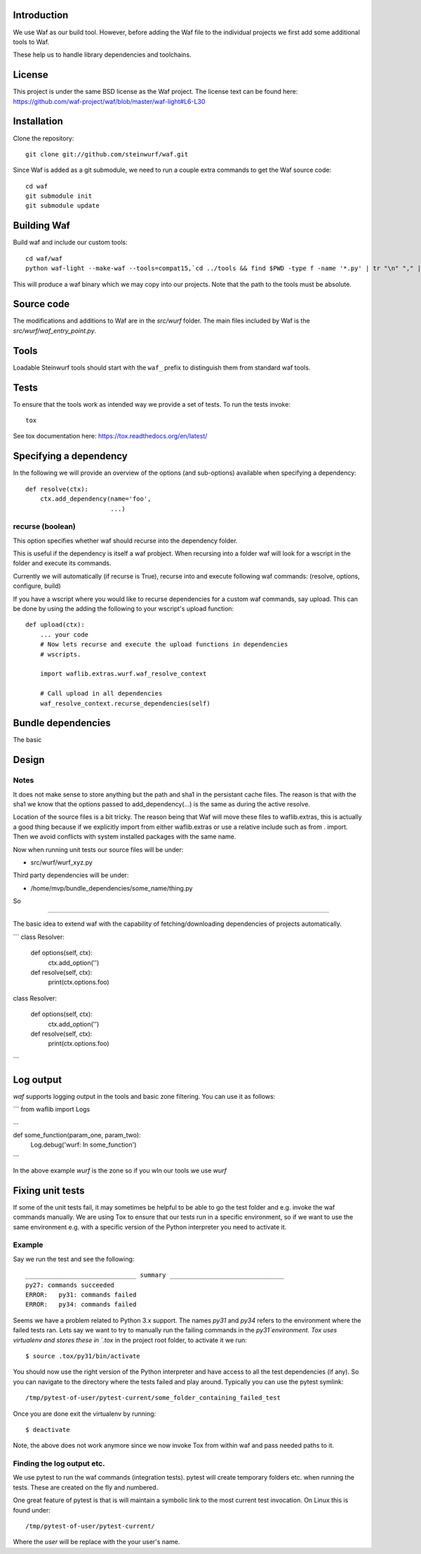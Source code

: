 Introduction
============

We use Waf as our build tool. However, before adding the Waf
file to the individual projects we first add some additional
tools to Waf.

These help us to handle library dependencies and toolchains.

License
=======
This project is under the same BSD license as the Waf project. The license text
can be found here: https://github.com/waf-project/waf/blob/master/waf-light#L6-L30

Installation
=============

Clone the repository::

    git clone git://github.com/steinwurf/waf.git

Since Waf is added as a git submodule, we need to run a couple
extra commands to get the Waf source code::

    cd waf
    git submodule init
    git submodule update

Building Waf
============

Build waf and include our custom tools::

    cd waf/waf
    python waf-light --make-waf --tools=compat15,`cd ../tools && find $PWD -type f -name '*.py' | tr "\n" "," | sed "s/,$//g"`,`cd ../python-semver && find $PWD -type f -name 'semver.py'`

This will produce a waf binary which we may copy into our projects.
Note that the path to the tools must be absolute.

Source code
===========

The modifications and additions to Waf are in the `src/wurf` folder. The
main files included by Waf is the `src/wurf/waf_entry_point.py`.

Tools
=====

Loadable Steinwurf tools should start with the ``waf_`` prefix
to distinguish them from standard waf tools.

Tests
=====

To ensure that the tools work as intended way we provide a set of
tests. To run the tests invoke::

      tox

See tox documentation here: https://tox.readthedocs.org/en/latest/

Specifying a dependency
========================

In the following we will provide an overview of the options (and sub-options)
available when specifying a dependency::

    def resolve(ctx):
        ctx.add_dependency(name='foo',
                           ...)

recurse (boolean)
-----------------
This option specifies whether waf should recurse into the dependency folder.

This is useful if the dependency is itself a waf probject. When recursing into
a folder waf will look for a wscript in the folder and execute its commands.

Currently we will automatically (if recurse is True), recurse into and execute
following waf commands: (resolve, options, configure, build)

If you have a wscript where you would like to recurse dependencies for a custom
waf commands, say upload. This can be done by using the adding the following
to your wscript's upload function::

    def upload(ctx):
        ... your code
        # Now lets recurse and execute the upload functions in dependencies
        # wscripts.

        import waflib.extras.wurf.waf_resolve_context

        # Call upload in all dependencies
        waf_resolve_context.recurse_dependencies(self)


Bundle dependencies
===================

The basic

Design
======

Notes
-----

It does not make sense to store anything but the path and sha1 in the
persistant cache files. The reason is that with the sha1 we know that the
options passed to add_dependency(...) is the same as during the active resolve.

Location of the source files is a bit tricky. The reason being that Waf will
move these files to waflib.extras, this is actually a good thing because if we
explicitly import from either waflib.extras or use a relative include such as
from . import. Then we avoid conflicts with system installed packages with the
same name.

Now when running unit tests our source files will be under:

- src/wurf/wurf_xyz.py

Third party dependencies will be under:

- /home/mvp/bundle_dependencies/some_name/thing.py

So


------

The basic idea to extend waf with the capability of fetching/downloading
dependencies of projects automatically.

```
class Resolver:

    def options(self, ctx):
        ctx.add_option('')

    def resolve(self, ctx):
        print(ctx.options.foo)


class Resolver:

    def options(self, ctx):
        ctx.add_option('')

    def resolve(self, ctx):
        print(ctx.options.foo)
```

Log output
==========

`waf` supports logging output in the tools and basic zone filtering. You can
use it as follows:

```
from waflib import Logs

...

def some_function(param_one, param_two):
    Log.debug('wurf: In some_function')

```

In the above example `wurf` is the zone so if you wIn our tools we use `wurf`



Fixing unit tests
=================

If some of the unit tests fail, it may sometimes be helpful to be able to
go the test folder and e.g. invoke the waf commands manually. We are using
Tox to ensure that our tests run in a specific environment, so if we want
to use the same environment e.g. with a specific version of the Python
interpreter you need to activate it.

Example
-------

Say we run the test and see the following::

  ______________________________ summary _______________________________
  py27: commands succeeded
  ERROR:   py31: commands failed
  ERROR:   py34: commands failed

Seems we have a problem related to Python 3.x support. The names `py31` and
`py34` refers to the environment where the failed tests ran. Lets say we
want to try to manually run the failing commands in the
`py31`environment. Tox uses virtualenv and stores these in `.tox` in the
project root folder, to activate it we run::

  $ source .tox/py31/bin/activate

You should now use the right version of the Python interpreter and have
access to all the test dependencies (if any). So you can navigate to the
directory where the tests failed and play around. Typically you can use the
pytest symlink::

    /tmp/pytest-of-user/pytest-current/some_folder_containing_failed_test

Once you are done exit the virtualenv by running::

  $ deactivate

Note, the above does not work anymore since we now invoke Tox from within waf
and pass needed paths to it.

Finding the log output etc.
---------------------------

We use pytest to run the waf commands (integration tests). pytest will create
temporary folders etc. when running the tests. These are created on the fly and
numbered.

One great feature of pytest is that is will maintain a symbolic link to the most
current test invocation. On Linux this is found under::

    /tmp/pytest-of-user/pytest-current/

Where the `user` will be replace with the your user's name.
